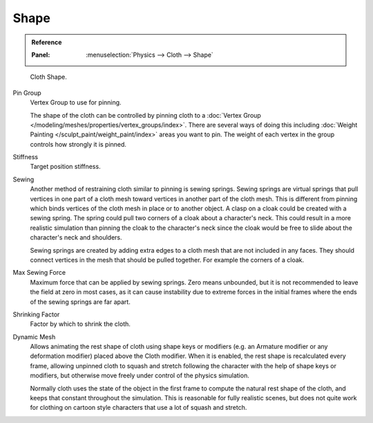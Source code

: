 
*****
Shape
*****

.. admonition:: Reference
   :class: refbox

   :Panel:     :menuselection:`Physics --> Cloth --> Shape`

.. figure:: /images/physics_cloth_settings_cloth-settings_pinning.png

   Cloth Shape.

Pin Group
   Vertex Group to use for pinning.

   The shape of the cloth can be controlled by pinning cloth to
   a :doc:`Vertex Group </modeling/meshes/properties/vertex_groups/index>`.
   There are several ways of doing this including
   :doc:`Weight Painting </sculpt_paint/weight_paint/index>` areas you want to pin.
   The weight of each vertex in the group controls how strongly it is pinned.

Stiffness
   Target position stiffness.

Sewing
   Another method of restraining cloth similar to pinning is sewing springs.
   Sewing springs are virtual springs that pull vertices in one part of
   a cloth mesh toward vertices in another part of the cloth mesh.
   This is different from pinning which binds vertices of the cloth mesh in place or to another object.
   A clasp on a cloak could be created with a sewing spring.
   The spring could pull two corners of a cloak about a character's neck.
   This could result in a more realistic simulation than pinning the cloak to
   the character's neck since the cloak would be free to slide about the character's neck and shoulders.

   Sewing springs are created by adding extra edges to a cloth mesh that are not included in any faces.
   They should connect vertices in the mesh that should be pulled together.
   For example the corners of a cloak.

Max Sewing Force
   Maximum force that can be applied by sewing springs. Zero means unbounded, but it is not
   recommended to leave the field at zero in most cases, as it can cause instability due to
   extreme forces in the initial frames where the ends of the sewing springs are far apart.

Shrinking Factor
   Factor by which to shrink the cloth.

Dynamic Mesh
   Allows animating the rest shape of cloth using shape keys or
   modifiers (e.g. an Armature modifier or any deformation modifier) placed above the Cloth modifier.
   When it is enabled, the rest shape is recalculated every frame, allowing unpinned
   cloth to squash and stretch following the character with the help of shape keys or modifiers, but
   otherwise move freely under control of the physics simulation.

   Normally cloth uses the state of the object in the first frame to compute
   the natural rest shape of the cloth, and keeps that constant throughout the simulation.
   This is reasonable for fully realistic scenes, but does not quite work for clothing
   on cartoon style characters that use a lot of squash and stretch.
